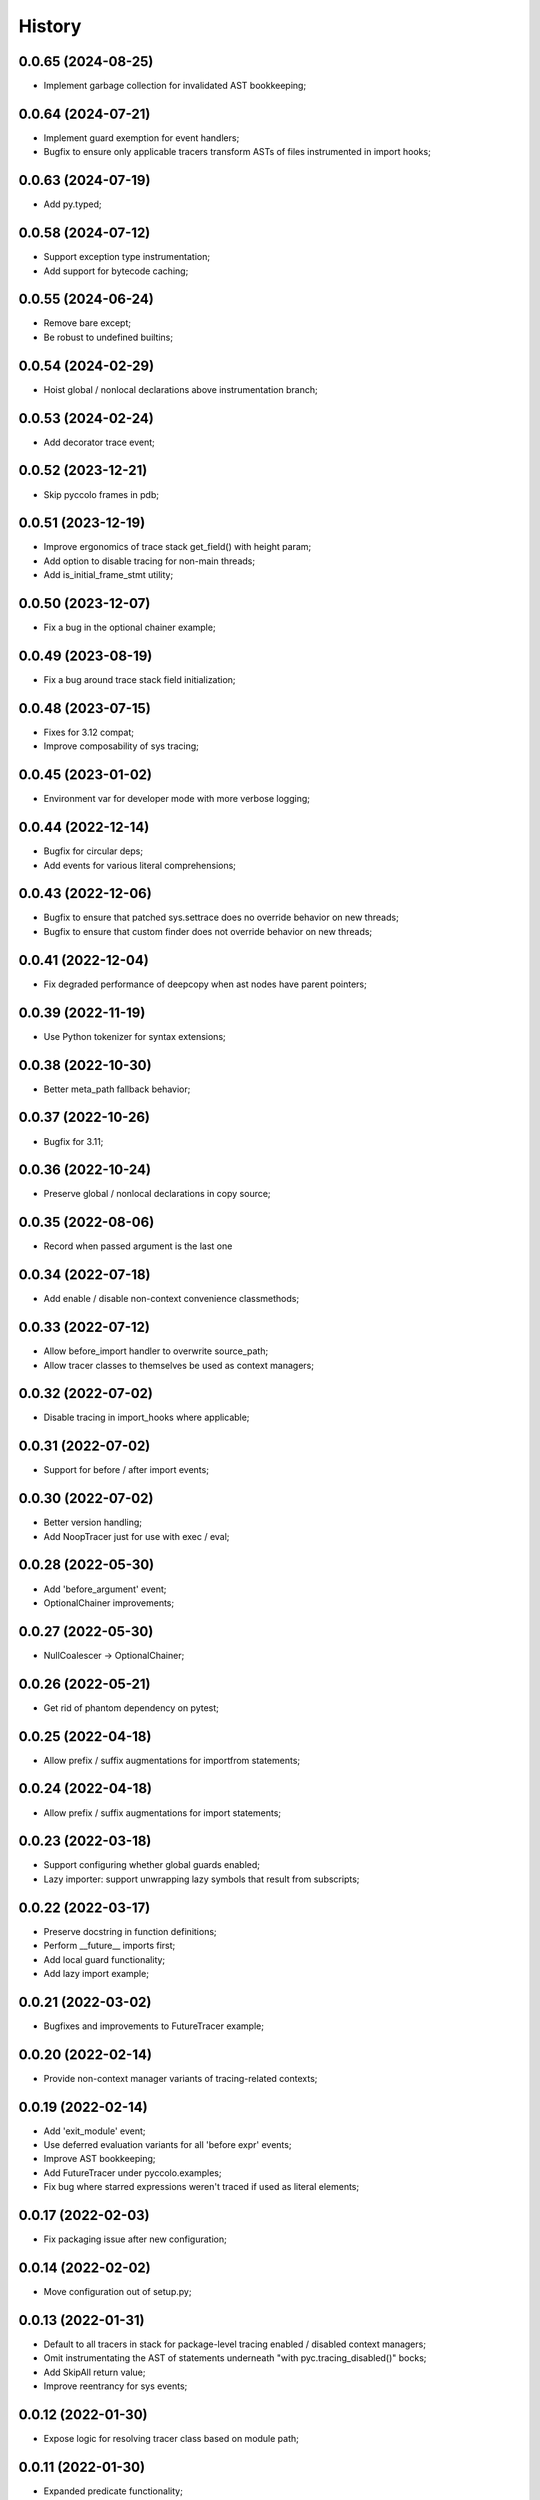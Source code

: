 History
=======

0.0.65 (2024-08-25)
-------------------
* Implement garbage collection for invalidated AST bookkeeping;

0.0.64 (2024-07-21)
-------------------
* Implement guard exemption for event handlers;
* Bugfix to ensure only applicable tracers transform ASTs of files instrumented in import hooks;

0.0.63 (2024-07-19)
-------------------
* Add py.typed;

0.0.58 (2024-07-12)
-------------------
* Support exception type instrumentation;
* Add support for bytecode caching;

0.0.55 (2024-06-24)
-------------------
* Remove bare except;
* Be robust to undefined builtins;

0.0.54 (2024-02-29)
-------------------
* Hoist global / nonlocal declarations above instrumentation branch;

0.0.53 (2024-02-24)
-------------------
* Add decorator trace event;

0.0.52 (2023-12-21)
-------------------
* Skip pyccolo frames in pdb;

0.0.51 (2023-12-19)
-------------------
* Improve ergonomics of trace stack get_field() with height param;
* Add option to disable tracing for non-main threads;
* Add is_initial_frame_stmt utility;

0.0.50 (2023-12-07)
-------------------
* Fix a bug in the optional chainer example;

0.0.49 (2023-08-19)
-------------------
* Fix a bug around trace stack field initialization;

0.0.48 (2023-07-15)
-------------------
* Fixes for 3.12 compat;
* Improve composability of sys tracing;

0.0.45 (2023-01-02)
-------------------
* Environment var for developer mode with more verbose logging;

0.0.44 (2022-12-14)
-------------------
* Bugfix for circular deps;
* Add events for various literal comprehensions;

0.0.43 (2022-12-06)
-------------------
* Bugfix to ensure that patched sys.settrace does no override behavior on new threads;
* Bugfix to ensure that custom finder does not override behavior on new threads;

0.0.41 (2022-12-04)
-------------------
* Fix degraded performance of deepcopy when ast nodes have parent pointers;

0.0.39 (2022-11-19)
-------------------
* Use Python tokenizer for syntax extensions;

0.0.38 (2022-10-30)
-------------------
* Better meta_path fallback behavior;

0.0.37 (2022-10-26)
-------------------
* Bugfix for 3.11;

0.0.36 (2022-10-24)
-------------------
* Preserve global / nonlocal declarations in copy source;

0.0.35 (2022-08-06)
-------------------
* Record when passed argument is the last one

0.0.34 (2022-07-18)
-------------------
* Add enable / disable non-context convenience classmethods;

0.0.33 (2022-07-12)
-------------------
* Allow before_import handler to overwrite source_path;
* Allow tracer classes to themselves be used as context managers;

0.0.32 (2022-07-02)
-------------------
* Disable tracing in import_hooks where applicable;

0.0.31 (2022-07-02)
-------------------
* Support for before / after import events;

0.0.30 (2022-07-02)
-------------------
* Better version handling;
* Add NoopTracer just for use with exec / eval;

0.0.28 (2022-05-30)
-------------------
* Add 'before_argument' event;
* OptionalChainer improvements;

0.0.27 (2022-05-30)
-------------------
* NullCoalescer -> OptionalChainer;

0.0.26 (2022-05-21)
-------------------
* Get rid of phantom dependency on pytest;

0.0.25 (2022-04-18)
-------------------
* Allow prefix / suffix augmentations for importfrom statements;

0.0.24 (2022-04-18)
-------------------
* Allow prefix / suffix augmentations for import statements;

0.0.23 (2022-03-18)
-------------------
* Support configuring whether global guards enabled;
* Lazy importer: support unwrapping lazy symbols that result from subscripts;

0.0.22 (2022-03-17)
-------------------
* Preserve docstring in function definitions;
* Perform __future__ imports first;
* Add local guard functionality;
* Add lazy import example;

0.0.21 (2022-03-02)
-------------------
* Bugfixes and improvements to FutureTracer example;

0.0.20 (2022-02-14)
-------------------
* Provide non-context manager variants of tracing-related contexts;

0.0.19 (2022-02-14)
-------------------
* Add 'exit_module' event;
* Use deferred evaluation variants for all 'before expr' events;
* Improve AST bookkeeping;
* Add FutureTracer under pyccolo.examples;
* Fix bug where starred expressions weren't traced if used as literal elements;

0.0.17 (2022-02-03)
-------------------
* Fix packaging issue after new configuration;

0.0.14 (2022-02-02)
-------------------
* Move configuration out of setup.py;

0.0.13 (2022-01-31)
-------------------
* Default to all tracers in stack for package-level tracing enabled / disabled context managers;
* Omit instrumentating the AST of statements underneath "with pyc.tracing_disabled()" bocks;
* Add SkipAll return value;
* Improve reentrancy for sys events;

0.0.12 (2022-01-30)
-------------------
* Expose logic for resolving tracer class based on module path;

0.0.11 (2022-01-30)
-------------------
* Expanded predicate functionality;
* New events for after if / while test, after expr stmts, after lambda body, before / after augassign rhs;
* Disambiguate between user and generated lambdas (e.g. used for before expr events);

0.0.10 (2022-01-26)
-------------------
* Simplify binop events;
* Add compare events;

0.0.9 (2022-01-24)
------------------
* Allow per-handler reentrancy;

0.0.8 (2022-01-23)
------------------
* Add eval helper;
* Add syntactic macro examples (quasiquotes and quick lambdas);
* Add support for conditional handlers;

0.0.7 (2022-01-06)
------------------
* Add cli;
* Add basic readme documentation;
* Allow returning pyc.Skip for skipping subsequent handlers for same event;
* Misc improvements to file filter hooks;
* Allow returning lambdas for before_expr events;

0.0.6 (2022-01-06)
------------------
* Misc ergonomics improvements;
* Enable for Python 3.10;
* Enable linting and fix package-level imports;

0.0.5 (2021-12-29)
------------------
* Get rid of future-annotations dependency;
* Fix memory leak in sandbox exec;

0.0.4 (2021-12-26)
------------------
* Misc composability improvements and fixes;
* Improve file filter handling;

0.0.3 (2021-12-23)
------------------
* Misc ergonomics improvements;
* Misc composability improvements and fixes;

0.0.2 (2021-12-22)
------------------
* Initial internal release;

0.0.1 (2020-10-25)
------------------
* Initial placeholder release;

